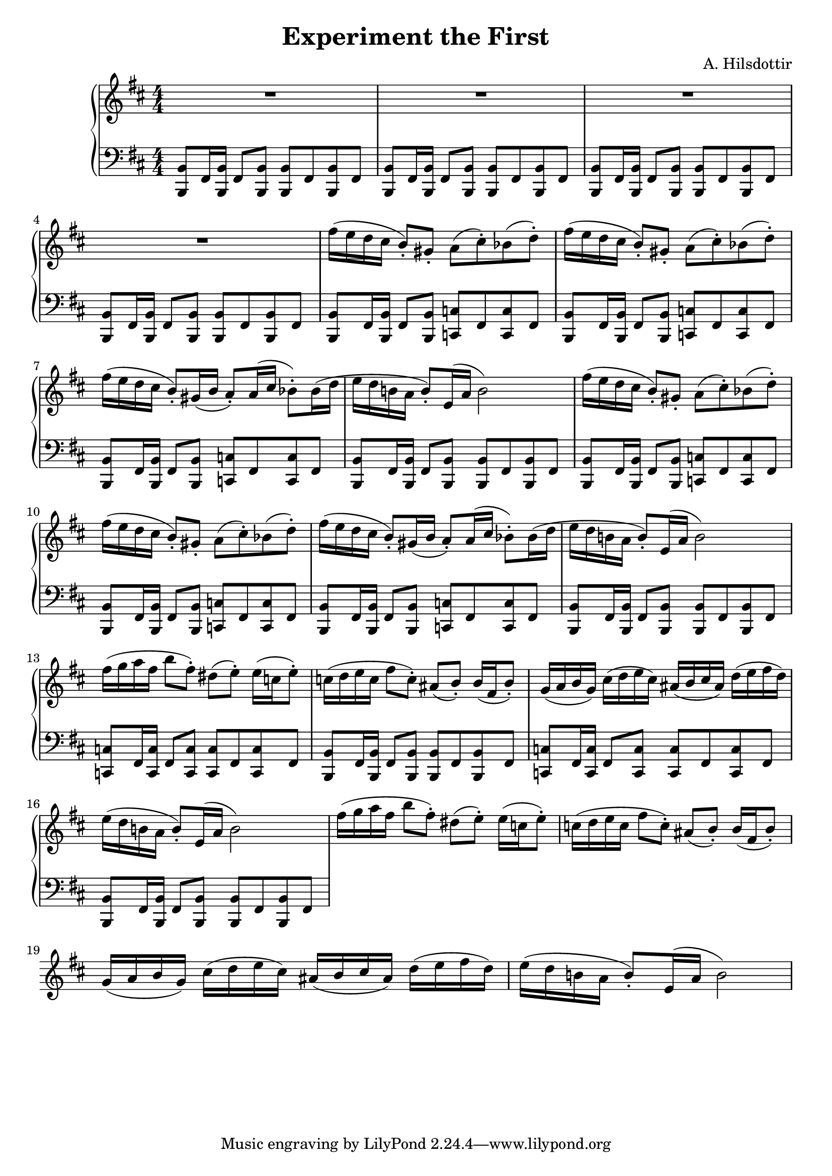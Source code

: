 \header {
  title = "Experiment the First"
  composer = "A. Hilsdottir"
}

global = {
  \numericTimeSignature
  \time 4/4
  \key b \minor
  }

trebleNotes = 
{
 R1*4
%first theme (twice)
  \repeat unfold 2 {
    \repeat unfold 3 {fis'16( e d cis b8-.) }
    \alternative {
    {gis-. a( cis-.) bes( d-.)}
    {gis,16( b a8-.) a16( cis bes8-.) bes16( d}
    }
    e16 d b! a b8-.) e,16( a b2)
  }
%second theme (twice)
  \repeat unfold 2 {  
    fis'16( g a fis b8 fis-.) dis( e-.) e16( c e8-.) |
    c16( d e c fis8 c-.) ais( b-.) b16( fis b8-.) |
    g16( a b g) cis16( d e cis) ais16( b cis ais) d16( e fis d) |
    e16( d b! a b8-.) e,16( a b2)
  }
}

%bass fragments/elements
fragmentAonB = {<b, b'>8 fis'16 q fis8 q}
fragmentAonC = {<c c'>8 fis16 q fis8 q}
fragmentBonB = {\repeat unfold 2 {<b, b'> fis'}}
fragmentBonC = {\repeat unfold 2 {<c c'> fis}}

bassNotes =  {
  \clef bass
  %bass notes first theme
    \repeat unfold 4 {\fragmentAonB \fragmentBonB }
      \repeat unfold 2 {
        \repeat unfold 3 {\fragmentAonB \fragmentBonC } 
        \fragmentAonB \fragmentBonB
      }
  %bass notes second theme
    \repeat unfold 2 {
      \fragmentAonC \fragmentBonC 

      \fragmentAonB \fragmentBonB
    }
}


\score {
  \new PianoStaff <<
    \new Staff = "RH"
    \relative c' {
      \global 
      \trebleNotes
  }
    \new Staff = "LH"
    \relative c {
      \global
      \bassNotes
    }
  >>
  \layout {}
}


